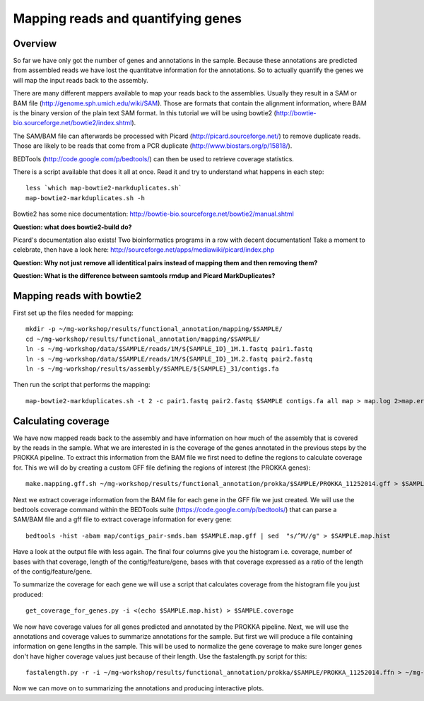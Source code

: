 ==================
Mapping reads and quantifying genes
==================

Overview
======================
So far we have only got the number of genes and annotations in the sample. Because these annotations are predicted from assembled reads we have lost the quantitatve information for the annotations. So to actually quantify the genes we will map the input reads back to the assembly.

There are many different mappers available to map your reads back to the
assemblies. Usually they result in a SAM or BAM file
(http://genome.sph.umich.edu/wiki/SAM). Those are formats that contain the
alignment information, where BAM is the binary version of the plain text SAM
format. In this tutorial we will be using bowtie2
(http://bowtie-bio.sourceforge.net/bowtie2/index.shtml).


The SAM/BAM file can afterwards be processed with Picard
(http://picard.sourceforge.net/) to remove duplicate reads. Those are likely to
be reads that come from a PCR duplicate (http://www.biostars.org/p/15818/).


BEDTools (http://code.google.com/p/bedtools/) can then be used to retrieve
coverage statistics.


There is a script available that does it all at once. Read it and try to
understand what happens in each step::
    
    less `which map-bowtie2-markduplicates.sh`
    map-bowtie2-markduplicates.sh -h

Bowtie2 has some nice documentation: http://bowtie-bio.sourceforge.net/bowtie2/manual.shtml

**Question: what does bowtie2-build do?**

Picard's documentation also exists! Two bioinformatics programs in a row with
decent documentation! Take a moment to celebrate, then have a look here:
http://sourceforge.net/apps/mediawiki/picard/index.php 

**Question: Why not just remove all identitical pairs instead of mapping them
and then removing them?**

**Question: What is the difference between samtools rmdup and Picard MarkDuplicates?**

Mapping reads with bowtie2
==========================
First set up the files needed for mapping::
    
    mkdir -p ~/mg-workshop/results/functional_annotation/mapping/$SAMPLE/
    cd ~/mg-workshop/results/functional_annotation/mapping/$SAMPLE/
    ln -s ~/mg-workshop/data/$SAMPLE/reads/1M/${SAMPLE_ID}_1M.1.fastq pair1.fastq
    ln -s ~/mg-workshop/data/$SAMPLE/reads/1M/${SAMPLE_ID}_1M.2.fastq pair2.fastq
    ln -s ~/mg-workshop/results/assembly/$SAMPLE/${SAMPLE}_31/contigs.fa
    
Then run the script that performs the mapping::
    
    map-bowtie2-markduplicates.sh -t 2 -c pair1.fastq pair2.fastq $SAMPLE contigs.fa all map > map.log 2>map.err &

Calculating coverage
==========================
We have now mapped reads back to the assembly and have information on how much of the assembly that is covered by the reads in the sample. What we are interested in is the coverage of the genes annotated in the previous steps by the PROKKA pipeline. To extract this information from the BAM file we first need to define the regions to calculate coverage for. This we will do by creating a custom GFF file defining the regions of interest (the PROKKA genes)::

    make.mapping.gff.sh ~/mg-workshop/results/functional_annotation/prokka/$SAMPLE/PROKKA_11252014.gff > $SAMPLE.map.gff
    
Next we extract coverage information from the BAM file for each gene in the GFF file we just created. We will use the bedtools coverage command within the BEDTools suite (https://code.google.com/p/bedtools/) that can parse a SAM/BAM file and a gff file to extract coverage information for every gene::

    bedtools -hist -abam map/contigs_pair-smds.bam $SAMPLE.map.gff | sed  "s/^M//g" > $SAMPLE.map.hist

Have a look at the output file with less again. The final four columns give you the histogram i.e. coverage, number of bases with that coverage, length of the contig/feature/gene, bases with that coverage expressed as a ratio of the length of the contig/feature/gene.

To summarize the coverage for each gene we will use a script that calculates coverage from the histogram file you just produced::

    get_coverage_for_genes.py -i <(echo $SAMPLE.map.hist) > $SAMPLE.coverage

We now have coverage values for all genes predicted and annotated by the PROKKA pipeline. Next, we will use the annotations and coverage values to summarize annotations for the sample. But first we will produce a file containing information on gene lengths in the sample. This will be used to normalize the gene coverage to make sure longer genes don't have higher coverage values just because of their length.
Use the fastalength.py script for this::

    fastalength.py -r -i ~/mg-workshop/results/functional_annotation/prokka/$SAMPLE/PROKKA_11252014.ffn > ~/mg-workshop/results/functional_annotation/prokka/$SAMPLE/PROKKA.$SAMPLE.genelengths
    
Now we can move on to summarizing the annotations and producing interactive plots.
